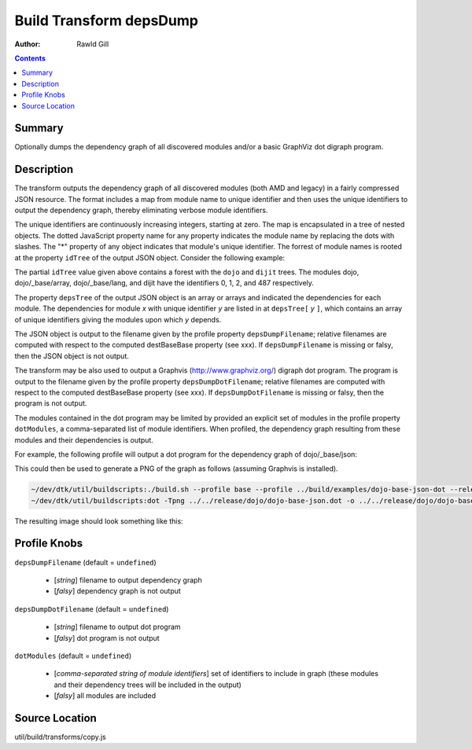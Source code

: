 .. _build/transforms/depsDump:

========================
Build Transform depsDump
========================

:Author: Rawld Gill

.. contents ::
   :depth: 2

Summary
=======

Optionally dumps the dependency graph of all discovered modules and/or a basic GraphViz dot digraph program.

Description
===========

The transform outputs the dependency graph of all discovered modules (both AMD and legacy) in a fairly compressed JSON
resource. The format includes a map from module name to unique identifier and then uses the unique identifiers to output
the dependency graph, thereby eliminating verbose module identifiers.

The unique identifiers are continuously increasing integers, starting at zero. The map is encapsulated in a tree of
nested objects. The dotted JavaScript property name for any property indicates the module name by replacing the dots
with slashes. The "*" property of any object indicates that module's unique identifier. The forrest of module names is
rooted at the property ``idTree`` of the output JSON object. Consider the following example:

.. js ::

    idTree: {
        dojo:{
            "*":0
            _base:{
                array:{
                    "*":1
                },
                lang:{
                    "*":2
                },
                // etc.
            },
            // etc.
        },
        dijit:{
            "*":487,
            // etc.
        }
    }

The partial ``idTree`` value given above contains a forest with the ``dojo`` and ``dijit`` trees. The modules dojo,
dojo/_base/array, dojo/_base/lang, and dijit have the identifiers 0, 1, 2, and 487 respectively.

The property ``depsTree`` of the output JSON object is an array or arrays and indicated the dependencies for each
module. The dependencies for module *x* with unique identifier *y* are listed in at ``depsTree[`` *y* ``]``, which
contains an array of unique identifiers giving the modules upon which *y* depends.

The JSON object is output to the filename given by the profile property ``depsDumpFilename``; relative filenames are
computed with respect to the computed destBaseBase property (see xxx). If ``depsDumpFilename`` is missing or falsy, then
the JSON object is not output.

The transform may be also used to output a Graphvis (http://www.graphviz.org/) digraph dot program. The program is
output to the filename given by the profile property ``depsDumpDotFilename``; relative filenames are computed with
respect to the computed destBaseBase property (see xxx). If ``depsDumpDotFilename`` is missing or falsy, then the program
is not output.

The modules contained in the dot program may be limited by provided an explicit set of modules in the profile property
``dotModules``, a comma-separated list of module identifiers. When profiled, the dependency graph resulting from these
modules and their dependencies is output.

For example, the following profile will output a dot program for the dependency graph of dojo/_base/json:

.. js ::

    var profile = {
        depsDumpDotFilename:"dojo-base-json.dot",
        dotModules:"dojo/_base/json"
    }

This could then be used to generate a PNG of the graph as follows (assuming Graphvis is installed).

.. code-block :: text

   ~/dev/dtk/util/buildscripts:./build.sh --profile base --profile ../build/examples/dojo-base-json-dot --release
   ~/dev/dtk/util/buildscripts:dot -Tpng ../../release/dojo/dojo-base-json.dot -o ../../release/dojo/dojo-base-json.png

The resulting image should look something like this:

.. image :: dojo-base-json.png

Profile Knobs
=============

``depsDumpFilename`` (default = ``undefined``)

  * [*string*] filename to output dependency graph
  * [*falsy*] dependency graph is not output

``depsDumpDotFilename`` (default = ``undefined``)

  * [*string*] filename to output dot program
  * [*falsy*] dot program is not output

``dotModules`` (default = ``undefined``)

  * [*comma-separated string of module identifiers*]  set of identifiers to include in graph (these modules and their
    dependency trees will be included in the output)
  * [*falsy*] all modules are included

Source Location
===============

util/build/transforms/copy.js
